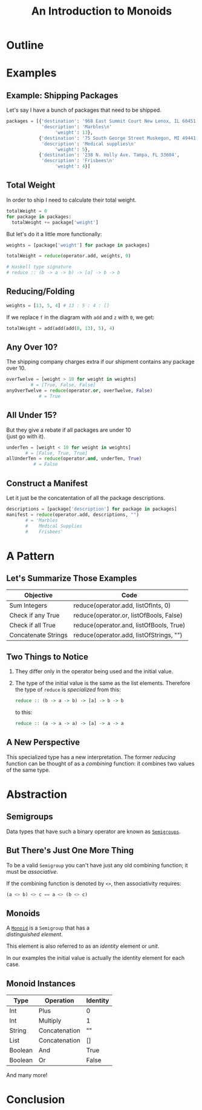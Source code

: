 #+TITLE: An Introduction to Monoids
#+OPTIONS: toc:1, num:nil, timestamp:nil, \n:t
#+REVEAL_ROOT: https://cdn.jsdelivr.net/npm/reveal.js@3.8.0
#+REVEAL_THEME: moon
#+REVEAL_EXTRA_CSS: ./css/monoid.css

* Outline
* Examples

** Example: Shipping Packages
Let's say I have a bunch of packages that need to be shipped.
#+BEGIN_SRC python
packages = [{'destination': '968 East Summit Court New Lenox, IL 60451',
             'description': 'Marbles\n'
                  'weight': 13},
            {'destination': '75 South George Street Muskegon, MI 49441',
             'description': 'Medical supplies\n'
                  'weight': 5},
            {'destination': '238 N. Holly Ave. Tampa, FL 33604',
             'description': 'Frisbees\n'
                  'weight': 4}]
#+END_SRC

** Total Weight

In order to ship I need to calculate their total weight.

#+ATTR_REVEAL: :frag (appear)
#+HEADER: :exports both
#+BEGIN_SRC python :results value pp
totalWeight = 0
for package in packages:
  totalWeight += package['weight']
#+END_SRC

#+RESULTS:

#+ATTR_REVEAL: :frag (appear)
But let's do it a little more functionally:
#+ATTR_REVEAL: :frag (appear)
#+BEGIN_SRC python
weights = [package['weight'] for package in packages]

totalWeight = reduce(operator.add, weights, 0)
#+END_SRC
#+ATTR_REVEAL: :frag (appear)
#+BEGIN_SRC python
# Haskell type signature
# reduce :: (b -> a -> b) -> [a] -> b -> b
#+END_SRC

** Reducing/Folding
[[file:img/Left-fold-transformation.png]]

#+ATTR_REVEAL: :frag (appear)
#+BEGIN_SRC python
weights = [13, 5, 4] # 13 : 5 : 4 : []
#+END_SRC
#+ATTR_REVEAL: :frag (appear)
#+BEGIN_BLOCK
If we replace ~f~ in the diagram with ~add~ and ~z~ with ~0~, we get:
#+BEGIN_SRC python
totalWeight = add(add(add(0, 13), 5), 4)
#+END_SRC
#+END_BLOCK

** Any Over 10?
The shipping company charges extra if our shipment contains any package over 10.
#+BEGIN_SRC python
overTwelve = [weight > 10 for weight in weights]
         # = [True, False, False]
anyOverTwelve = reduce(operator.or, overTwelve, False)
            # = True
#+END_SRC

** All Under 15?
But they give a rebate if all packages are under 10
(just go with it).
#+BEGIN_SRC python
underTen = [weight < 10 for weight in weights]
       # = [False, True, True]
allUnderTen = reduce(operator.and, underTen, True)
          # = False
#+END_SRC

** Construct a Manifest
Let it just be the concatentation of all the package descriptions.
#+BEGIN_SRC python
descriptions = [package['description'] for package in packages]
manifest = reduce(operator.add, descriptions, "")
       # = 'Marbles
       #    Medical Supplies
       #    Frisbees'
#+END_SRC

* A Pattern

** Let's Summarize Those Examples

| Objective           | Code                                    |
|---------------------+-----------------------------------------|
| Sum Integers        | reduce(operator.add, listOfInts, 0)     |
| Check if any True   | reduce(operator.or, listOfBools, False) |
| Check if all True   | reduce(operator.and, listOfBools, True) |
| Concatenate Strings | reduce(operator.add, listOfStrings, "") |

** Two Things to Notice
#+ATTR_REVEAL: :frag (appear)
1. They differ only in the operator being used and the initial value.
2. The type of the initial value is the same as the list elements.  Therefore the type of ~reduce~ is /specialized/ from this:

        #+BEGIN_SRC haskell
        reduce :: (b -> a -> b) -> [a] -> b -> b
        #+END_SRC

    to this:

        #+BEGIN_SRC haskell
        reduce :: (a -> a -> a) -> [a] -> a -> a
        #+END_SRC

** A New Perspective
This specialized type has a new interpretation.  The former /reducing/ function can be thought of as a /combining/ function: it combines two values of the same type.

* Abstraction

** Semigroups

Data types that have such a binary operator are known as [[https://en.wikipedia.org/wiki/Semigroup][~Semigroups~]].

** But There's Just One More Thing
#+ATTR_REVEAL: :frag (appear)
To be a valid ~Semigroup~ you can't have just any old combining function; it must be /associative/.
#+ATTR_REVEAL: :frag (appear)
#+BEGIN_BLOCK
If the combining function is denoted by ~<>~, then associativity requires:
#+BEGIN_SRC haskell
(a <> b) <> c == a <> (b <> c)
#+END_SRC
#+END_BLOCK

** Monoids
A [[https://en.wikipedia.org/wiki/Monoid][~Monoid~]] is a ~Semigroup~ that has a
/distinguished element/.
#+ATTR_REVEAL: :frag (appear)
This element is also referred to as an /identity/ element or /unit/.
#+ATTR_REVEAL: :frag (appear)
In our examples the initial value is actually the identity element for each case.

** Monoid Instances
| Type    | Operation     | Identity |
|---------+---------------+----------|
| Int     | Plus          | 0        |
| Int     | Multiply      | 1        |
| String  | Concatenation | ""       |
| List    | Concatenation | []       |
| Boolean | And           | True     |
| Boolean | Or            | False    |
And many more!

* Conclusion
